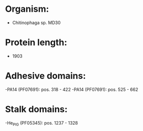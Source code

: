 * Organism:
- Chitinophaga sp. MD30
* Protein length:
- 1903
* Adhesive domains:
-PA14 (PF07691): pos. 318 - 422
-PA14 (PF07691): pos. 525 - 662
* Stalk domains:
-He_PIG (PF05345): pos. 1237 - 1328


